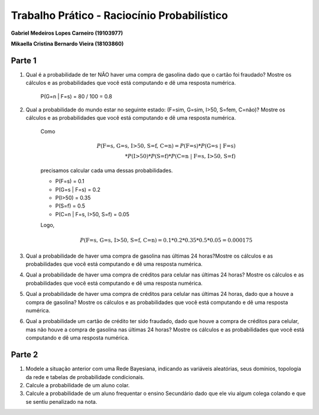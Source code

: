 ============================================
Trabalho Prático - Raciocínio Probabilístico
============================================

**Gabriel Medeiros Lopes Carneiro (19103977)**

**Mikaella Cristina Bernardo Vieira (18103860)**

Parte 1
=======

#. Qual é a probabilidade de ter NÃO haver uma compra de gasolina dado que o cartão foi fraudado? Mostre os cálculos e as probabilidades que você está computando e dê uma resposta numérica.

    P(G=n | F=s) = 80 / 100 = 0.8

#. Qual a probabilidade do mundo estar no seguinte estado: (F=sim, G=sim, I>50, S=fem, C=não)? Mostre os cálculos e as probabilidades que você está computando e dê uma resposta numérica.

    Como

    .. math::

        P(\text{F=s, G=s, I>50, S=f, C=n}) = P(\text{F=s}) * P(\text{G=s | F=s}) \\
        * P(\text{I>50}) * P(\text{S=f}) * P(\text{C=n | F=s, I>50, S=f})

    precisamos calcular cada uma dessas probabilidades.

    - P(F=s) = 0.1
    - P(G=s | F=s) = 0.2
    - P(I>50) = 0.35
    - P(S=f) = 0.5
    - P(C=n | F=s, I>50, S=f) = 0.05

    Logo,

    .. math::

        P(\text{F=s, G=s, I>50, S=f, C=n}) = 0.1 * 0.2 * 0.35 * 0.5 * 0.05 = 0.000175


#. Qual a probabilidade de haver uma compra de gasolina nas últimas 24 horas?Mostre os cálculos e as probabilidades que você está computando e dê uma resposta numérica.

#. Qual a probabilidade de haver uma compra de créditos para celular nas últimas 24 horas? Mostre os cálculos e as probabilidades que você está computando e dê uma resposta numérica.

#. Qual a probabilidade de haver uma compra de créditos para celular nas últimas 24 horas, dado que a houve a compra de gasolina? Mostre os cálculos e as probabilidades que você está computando e dê uma resposta numérica.

#. Qual a probabilidade um cartão de crédito ter sido fraudado, dado que houve a compra de créditos para celular, mas não houve a compra de gasolina nas últimas 24 horas? Mostre os cálculos e as probabilidades que você está computando e dê uma resposta numérica.

Parte 2
=======

#. Modele a situação anterior com uma Rede Bayesiana, indicando as variáveis aleatórias, seus domínios, topologia da rede e tabelas de probabilidade condicionais.

#. Calcule a probabilidade de um aluno colar.

#. Calcule a probabilidade de um aluno frequentar o ensino Secundário dado que ele viu algum colega colando e que se sentiu penalizado na nota.